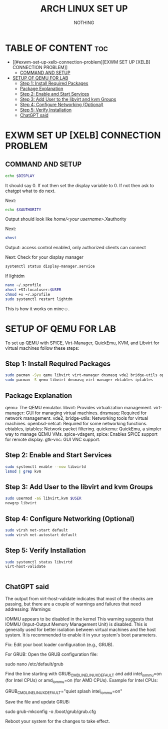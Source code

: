 #+TITLE: ARCH LINUX SET UP 
#+AUTHOR: NOTHING
#+STARTUP: showeverything
#+OPTIONS: toc:2
* TABLE OF CONTENT :toc:
- [[#exwm-set-up-xelb-connection-problem][EXWM SET UP [XELB] CONNECTION PROBLEM]]
  - [[#command-and-setup][COMMAND AND SETUP]]
- [[#setup-of-qemu-for-lab][SETUP OF QEMU FOR LAB]]
  - [[#step-1-install-required-packages][Step 1: Install Required Packages]]
  - [[#package-explanation][Package Explanation]]
  - [[#step-2-enable-and-start-services][Step 2: Enable and Start Services]]
  - [[#step-3-add-user-to-the-libvirt-and-kvm-groups][Step 3: Add User to the libvirt and kvm Groups]]
  - [[#step-4-configure-networking-optional][Step 4: Configure Networking (Optional)]]
  - [[#step-5-verify-installation][Step 5: Verify Installation]]
  - [[#chatgpt-said][ChatGPT said]]

* EXWM SET UP [XELB] CONNECTION PROBLEM
** COMMAND AND SETUP
#+begin_src sh
echo $DISPLAY
#+end_src
It should say 0. If not then set the display variable to 0. If not then ask to chatgpt what to do next.

Next: 
#+begin_src sh
echo $XAUTHORITY
#+end_src 
Output should look like /home/<your username>/.Xauthority

Next:
#+begin_src sh
xhost
#+end_src
Output: access control enabled, only authorized clients can connect

Next:
Check for your display manager 
#+begin_src sh
systemctl status display-manager.service
#+end_src
If lightdm
#+begin_src sh
nano ~/.xprofile
xhost +SI:localuser:$USER
chmod +x ~/.xprofile
sudo systemctl restart lightdm
#+end_src
This is how it works on mine☺️.


* SETUP OF QEMU FOR LAB

To set up QEMU with SPICE, Virt-Manager, QuickEmu, KVM, and Libvirt for virtual machines follow these steps:
** Step 1: Install Required Packages 
#+begin_src sh
sudo pacman -Syu qemu libvirt virt-manager dnsmasq vde2 bridge-utils openbsd-netcat ebtables iptables quickemu spice-vdagent spice gtk-vnc
sudo pacman -S qemu libvirt dnsmasq virt-manager ebtables iptables

#+end_src
** Package Explanation

    qemu: The QEMU emulator.
    libvirt: Provides virtualization management.
    virt-manager: GUI for managing virtual machines.
    dnsmasq: Required for network management.
    vde2, bridge-utils: Networking tools for virtual machines.
    openbsd-netcat: Required for some networking functions.
    ebtables, iptables: Network packet filtering.
    quickemu: QuickEmu, a simpler way to manage QEMU VMs.
    spice-vdagent, spice: Enables SPICE support for remote display.
    gtk-vnc: GUI VNC support.
** Step 2: Enable and Start Services
#+begin_src sh
sudo systemctl enable --now libvirtd
lsmod | grep kvm

#+end_src
** Step 3: Add User to the libvirt and kvm Groups
#+begin_src sh
sudo usermod -aG libvirt,kvm $USER
newgrp libvirt

#+end_src
** Step 4: Configure Networking (Optional)
#+begin_src sh
sudo virsh net-start default
sudo virsh net-autostart default

#+end_src
** Step 5: Verify Installation
#+begin_src sh
sudo systemctl status libvirtd
virt-host-validate


#+end_src

** ChatGPT said

The output from virt-host-validate indicates that most of the checks are passing, but there are a couple of warnings and failures that need addressing:
Warnings:

    IOMMU appears to be disabled in the kernel
    This warning suggests that IOMMU (Input-Output Memory Management Unit) is disabled. This is generally used for better isolation between virtual machines and the host system. It is recommended to enable it in your system's boot parameters.

    Fix:
        Edit your boot loader configuration (e.g., GRUB).

    For GRUB:
        Open the GRUB configuration file:

sudo nano /etc/default/grub

Find the line starting with GRUB_CMDLINE_LINUX_DEFAULT and add intel_iommu=on (for Intel CPUs) or amd_iommu=on (for AMD CPUs). Example for Intel CPUs:

GRUB_CMDLINE_LINUX_DEFAULT="quiet splash intel_iommu=on"

Save the file and update GRUB:

sudo grub-mkconfig -o /boot/grub/grub.cfg

Reboot your system for the changes to take effect.
